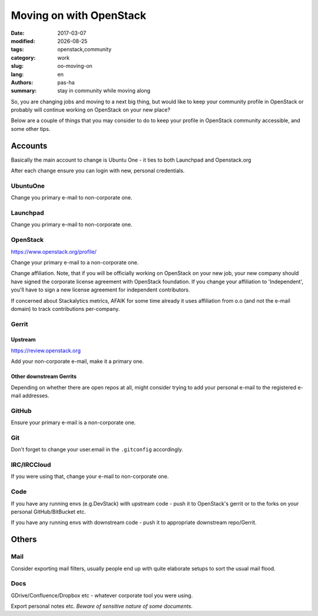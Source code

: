 ########################
Moving on with OpenStack
########################

.. |date| date::

:date: 2017-03-07
:modified: |date|
:tags: openstack,community
:category: work
:slug: oo-moving-on
:lang: en
:authors: pas-ha
:summary: stay in community while moving along

So, you are changing jobs and moving to a next big thing,
but would like to keep your community profile in OpenStack or
probably will continue working on OpenStack on your new place?

Below are a couple of things that you may consider to do to keep your
profile in OpenStack community accessible, and some other tips.


Accounts
========

Basically the main account to change is Ubuntu One -
it ties to both Launchpad and Openstack.org

After each change ensure you can login with new, personal credentials.


UbuntuOne
---------

Change you primary e-mail to non-corporate one.


Launchpad
---------

Change you primary e-mail to non-corporate one.


OpenStack
---------

https://www.openstack.org/profile/

Change your primary e-mail to a non-corporate one.

Change affiliation.
Note, that if you will be officially working on OpenStack on your new job,
your new company should have signed the corporate license agreement
with OpenStack foundation.
If you change your affiliation to 'Independent',
you'll have to sign a new license agreement for independent contributors.

If concerned about Stackalytics metrics, AFAIK for some time already it uses
affiliation from o.o (and not the e-mail domain)
to track contributions per-company.

Gerrit
------

Upstream
~~~~~~~~

https://review.openstack.org

Add your non-corporate e-mail, make it a primary one.

Other downstream Gerrits
~~~~~~~~~~~~~~~~~~~~~~~~

Depending on whether there are open repos at all, might consider trying to add
your personal e-mail to the registered e-mail addresses.

GitHub
------

Ensure your primary e-mail is a non-corporate one.

Git
---
Don't forget to change your user.email in the ``.gitconfig`` accordingly.


IRC/IRCCloud
------------

If you were using that, change your e-mail to non-corporate one.

Code
----

If you have any running envs (e.g.DevStack) with upstream code -
push it to OpenStack's gerrit or to the forks on your personal
GitHub/BitBucket etc.

If you have any running envs with downstream code -
push it to appropriate downstream repo/Gerrit.

Others
======

Mail
----

Consider exporting mail filters, usually people end up with quite elaborate
setups to sort the usual mail flood.


Docs
----

GDrive/Confluence/Dropbox etc - whatever corporate tool you were using.

Export personal notes etc. *Beware of sensitive nature of some documents*.


